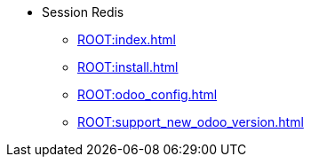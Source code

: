 * Session Redis
** xref:ROOT:index.adoc[]
** xref:ROOT:install.adoc[]
** xref:ROOT:odoo_config.adoc[]
** xref:ROOT:support_new_odoo_version.adoc[]
